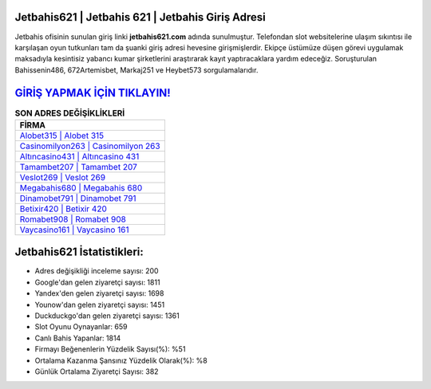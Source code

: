 ﻿Jetbahis621 | Jetbahis 621 | Jetbahis Giriş Adresi
===================================

.. image:: images/jetbahis-giris.jpg
   :width: 600
   
Jetbahis ofisinin sunulan giriş linki **jetbahis621.com** adında sunulmuştur. Telefondan slot websitelerine ulaşım sıkıntısı ile karşılaşan oyun tutkunları tam da şuanki giriş adresi hevesine girişmişlerdir. Ekipçe üstümüze düşen görevi uygulamak maksadıyla kesintisiz yabancı kumar şirketlerini araştırarak kayıt yaptıracaklara yardım edeceğiz. Soruşturulan Bahissenin486, 672Artemisbet, Markaj251 ve Heybet573 sorgulamalarıdır.

`GİRİŞ YAPMAK İÇİN TIKLAYIN! <https://uclck.me/gonow>`_
==============

.. list-table:: **SON ADRES DEĞİŞİKLİKLERİ**
   :widths: 100
   :header-rows: 1

   * - FİRMA
   * - `Alobet315 | Alobet 315 <alobet315-alobet-315-alobet-giris-adresi.html>`_
   * - `Casinomilyon263 | Casinomilyon 263 <casinomilyon263-casinomilyon-263-casinomilyon-giris-adresi.html>`_
   * - `Altıncasino431 | Altıncasino 431 <altincasino431-altincasino-431-altincasino-giris-adresi.html>`_	 
   * - `Tamambet207 | Tamambet 207 <tamambet207-tamambet-207-tamambet-giris-adresi.html>`_	 
   * - `Veslot269 | Veslot 269 <veslot269-veslot-269-veslot-giris-adresi.html>`_ 
   * - `Megabahis680 | Megabahis 680 <megabahis680-megabahis-680-megabahis-giris-adresi.html>`_
   * - `Dinamobet791 | Dinamobet 791 <dinamobet791-dinamobet-791-dinamobet-giris-adresi.html>`_	 
   * - `Betixir420 | Betixir 420 <betixir420-betixir-420-betixir-giris-adresi.html>`_
   * - `Romabet908 | Romabet 908 <romabet908-romabet-908-romabet-giris-adresi.html>`_
   * - `Vaycasino161 | Vaycasino 161 <vaycasino161-vaycasino-161-vaycasino-giris-adresi.html>`_
	 
Jetbahis621 İstatistikleri:
===================================	 
* Adres değişikliği inceleme sayısı: 200
* Google'dan gelen ziyaretçi sayısı: 1811
* Yandex'den gelen ziyaretçi sayısı: 1698
* Younow'dan gelen ziyaretçi sayısı: 1451
* Duckduckgo'dan gelen ziyaretçi sayısı: 1361
* Slot Oyunu Oynayanlar: 659
* Canlı Bahis Yapanlar: 1814
* Firmayı Beğenenlerin Yüzdelik Sayısı(%): %51
* Ortalama Kazanma Şansınız Yüzdelik Olarak(%): %8
* Günlük Ortalama Ziyaretçi Sayısı: 382

